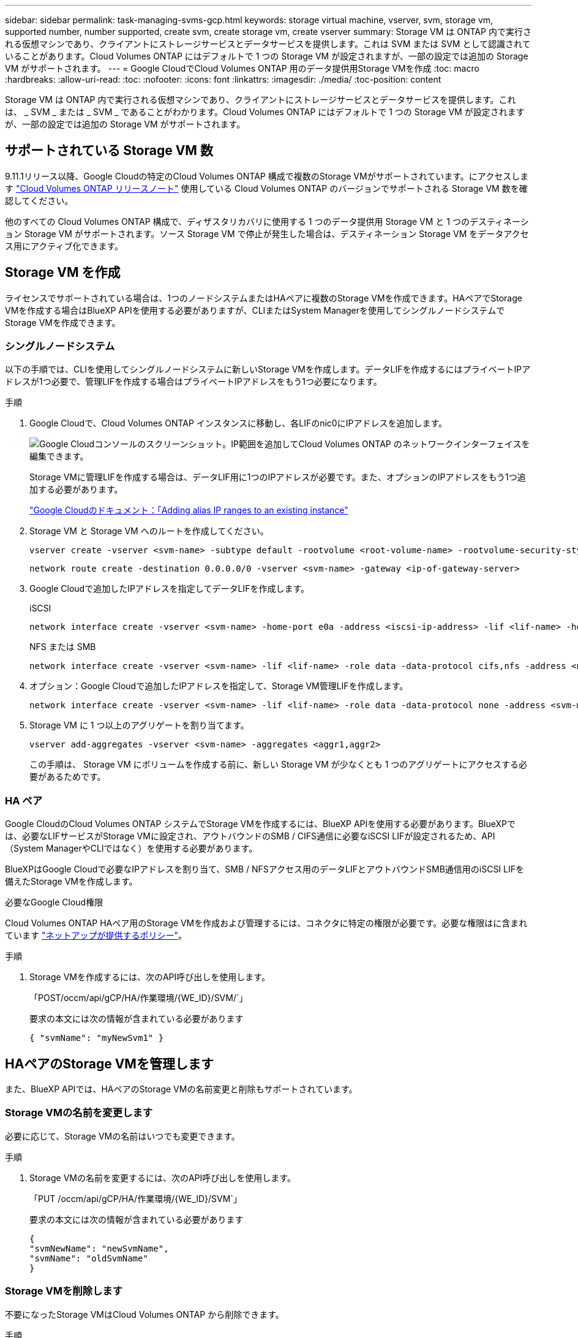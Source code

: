 ---
sidebar: sidebar 
permalink: task-managing-svms-gcp.html 
keywords: storage virtual machine, vserver, svm, storage vm, supported number, number supported, create svm, create storage vm, create vserver 
summary: Storage VM は ONTAP 内で実行される仮想マシンであり、クライアントにストレージサービスとデータサービスを提供します。これは SVM または SVM として認識されていることがあります。Cloud Volumes ONTAP にはデフォルトで 1 つの Storage VM が設定されますが、一部の設定では追加の Storage VM がサポートされます。 
---
= Google CloudでCloud Volumes ONTAP 用のデータ提供用Storage VMを作成
:toc: macro
:hardbreaks:
:allow-uri-read: 
:toc: 
:nofooter: 
:icons: font
:linkattrs: 
:imagesdir: ./media/
:toc-position: content


[role="lead"]
Storage VM は ONTAP 内で実行される仮想マシンであり、クライアントにストレージサービスとデータサービスを提供します。これは、 _ SVM _ または _ SVM _ であることがわかります。Cloud Volumes ONTAP にはデフォルトで 1 つの Storage VM が設定されますが、一部の設定では追加の Storage VM がサポートされます。



== サポートされている Storage VM 数

9.11.1リリース以降、Google Cloudの特定のCloud Volumes ONTAP 構成で複数のStorage VMがサポートされています。にアクセスします https://docs.netapp.com/us-en/cloud-volumes-ontap-relnotes/index.html["Cloud Volumes ONTAP リリースノート"^] 使用している Cloud Volumes ONTAP のバージョンでサポートされる Storage VM 数を確認してください。

他のすべての Cloud Volumes ONTAP 構成で、ディザスタリカバリに使用する 1 つのデータ提供用 Storage VM と 1 つのデスティネーション Storage VM がサポートされます。ソース Storage VM で停止が発生した場合は、デスティネーション Storage VM をデータアクセス用にアクティブ化できます。



== Storage VM を作成

ライセンスでサポートされている場合は、1つのノードシステムまたはHAペアに複数のStorage VMを作成できます。HAペアでStorage VMを作成する場合はBlueXP APIを使用する必要がありますが、CLIまたはSystem Managerを使用してシングルノードシステムでStorage VMを作成できます。



=== シングルノードシステム

以下の手順では、CLIを使用してシングルノードシステムに新しいStorage VMを作成します。データLIFを作成するにはプライベートIPアドレスが1つ必要で、管理LIFを作成する場合はプライベートIPアドレスをもう1つ必要になります。

.手順
. Google Cloudで、Cloud Volumes ONTAP インスタンスに移動し、各LIFのnic0にIPアドレスを追加します。
+
image:screenshot-gcp-add-ip-range.png["Google Cloudコンソールのスクリーンショット。IP範囲を追加してCloud Volumes ONTAP のネットワークインターフェイスを編集できます。"]

+
Storage VMに管理LIFを作成する場合は、データLIF用に1つのIPアドレスが必要です。また、オプションのIPアドレスをもう1つ追加する必要があります。

+
https://cloud.google.com/vpc/docs/configure-alias-ip-ranges#adding_alias_ip_ranges_to_an_existing_instance["Google Cloudのドキュメント：「Adding alias IP ranges to an existing instance"^]

. Storage VM と Storage VM へのルートを作成してください。
+
[source, cli]
----
vserver create -vserver <svm-name> -subtype default -rootvolume <root-volume-name> -rootvolume-security-style unix
----
+
[source, cli]
----
network route create -destination 0.0.0.0/0 -vserver <svm-name> -gateway <ip-of-gateway-server>
----
. Google Cloudで追加したIPアドレスを指定してデータLIFを作成します。
+
[role="tabbed-block"]
====
.iSCSI
--
[source, cli]
----
network interface create -vserver <svm-name> -home-port e0a -address <iscsi-ip-address> -lif <lif-name> -home-node <name-of-node1> -data-protocol iscsi
----
--
.NFS または SMB
--
[source, cli]
----
network interface create -vserver <svm-name> -lif <lif-name> -role data -data-protocol cifs,nfs -address <nfs-ip-address> -netmask-length <length> -home-node <name-of-node1> -status-admin up -failover-policy disabled -firewall-policy data -home-port e0a -auto-revert true -failover-group Default
----
--
====
. オプション：Google Cloudで追加したIPアドレスを指定して、Storage VM管理LIFを作成します。
+
[source, cli]
----
network interface create -vserver <svm-name> -lif <lif-name> -role data -data-protocol none -address <svm-mgmt-ip-address> -netmask-length <length> -home-node <name-of-node1> -status-admin up -failover-policy system-defined -firewall-policy mgmt -home-port e0a -auto-revert false -failover-group Default
----
. Storage VM に 1 つ以上のアグリゲートを割り当てます。
+
[source, cli]
----
vserver add-aggregates -vserver <svm-name> -aggregates <aggr1,aggr2>
----
+
この手順は、 Storage VM にボリュームを作成する前に、新しい Storage VM が少なくとも 1 つのアグリゲートにアクセスする必要があるためです。





=== HA ペア

Google CloudのCloud Volumes ONTAP システムでStorage VMを作成するには、BlueXP APIを使用する必要があります。BlueXPでは、必要なLIFサービスがStorage VMに設定され、アウトバウンドのSMB / CIFS通信に必要なiSCSI LIFが設定されるため、API（System ManagerやCLIではなく）を使用する必要があります。

BlueXPはGoogle Cloudで必要なIPアドレスを割り当て、SMB / NFSアクセス用のデータLIFとアウトバウンドSMB通信用のiSCSI LIFを備えたStorage VMを作成します。

.必要なGoogle Cloud権限
Cloud Volumes ONTAP HAペア用のStorage VMを作成および管理するには、コネクタに特定の権限が必要です。必要な権限はに含まれています https://docs.netapp.com/us-en/bluexp-setup-admin/reference-permissions-gcp.html["ネットアップが提供するポリシー"]。

.手順
. Storage VMを作成するには、次のAPI呼び出しを使用します。
+
「POST/occm/api/gCP/HA/作業環境/{WE_ID}/SVM/`」

+
要求の本文には次の情報が含まれている必要があります

+
[source, json]
----
{ "svmName": "myNewSvm1" }
----




== HAペアのStorage VMを管理します

また、BlueXP APIでは、HAペアのStorage VMの名前変更と削除もサポートされています。



=== Storage VMの名前を変更します

必要に応じて、Storage VMの名前はいつでも変更できます。

.手順
. Storage VMの名前を変更するには、次のAPI呼び出しを使用します。
+
「PUT /occm/api/gCP/HA/作業環境/{WE_ID}/SVM`」

+
要求の本文には次の情報が含まれている必要があります

+
[source, json]
----
{
"svmNewName": "newSvmName",
"svmName": "oldSvmName"
}
----




=== Storage VMを削除します

不要になったStorage VMはCloud Volumes ONTAP から削除できます。

.手順
. Storage VMを削除するには、次のAPI呼び出しを使用します。
+
「delete /occm/api/gcp /ha/working environments /｛WE_ID｝/svm /｛svm_name｝


